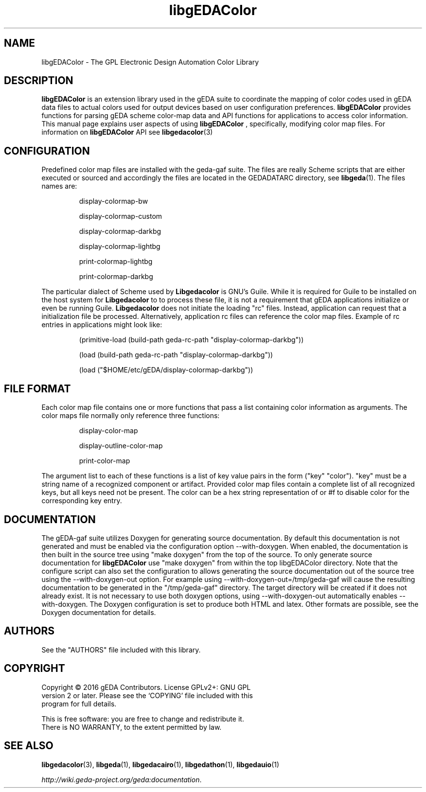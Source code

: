 '\" t
.\"     Title: libgEDAColor
.\"    Author: Wiley Edward Hill, Jr
.\"    Manual: Configuration and Environment
.\"    Source: libgEDAColor
.\"  Language: English
.\"
.TH libgEDAColor 1 "" "gEDA Project" -20160214
.LP
.SH NAME
.PP
libgEDAColor \- The GPL Electronic Design Automation Color Library
.LP
.SH DESCRIPTION
.PP
.B libgEDAColor
is an extension library used in the gEDA suite to coordinate the mapping
of color codes used in gEDA data files to actual colors used for output
devices based on user configuration preferences.
.B libgEDAColor
provides functions for parsing gEDA scheme color-map data and API functions
for applications to access color information. This manual page explains user
aspects of using
.B libgEDAColor
, specifically, modifying color map files. For information on
.B libgEDAColor
API see
\fBlibgedacolor\fR(3)
.LP
.SH CONFIGURATION
.PP
Predefined color map files are installed with the geda-gaf suite. The files
are really Scheme scripts that are either executed or sourced and accordingly
the files are located in the GEDADATARC directory, see \fBlibgeda\fR(1).
The files names are:
.IP
display-colormap-bw
.IP
display-colormap-custom
.IP
display-colormap-darkbg
.IP
display-colormap-lightbg
.IP
print-colormap-lightbg
.IP
print-colormap-darkbg
.PP
The particular dialect of Scheme used by
.B Libgedacolor
is GNU's Guile. While it is required for Guile to be installed on the host
system for
.B Libgedacolor
to to process these file, it is not a requirement that gEDA applications
initialize or even be running Guile.
.B Libgedacolor
does not initiate the loading "rc" files. Instead, application can request
that a initialization file be processed. Alternatively, application rc files
can reference the color map files. Example of rc entries in applications
might look like:
.IP
(primitive-load (build-path geda-rc-path "display-colormap-darkbg"))
.IP
(load (build-path geda-rc-path "display-colormap-darkbg"))
.IP
(load ("$HOME/etc/gEDA/display-colormap-darkbg"))
.LP
.SH FILE FORMAT
.PP
Each color map file contains one or more functions that pass a list containing
color information as arguments. The color maps file normally only reference
three functions:
.IP
display-color-map
.IP
display-outline-color-map
.IP
print-color-map
.PP
The argument list to each of these functions is a list of key value pairs in
the form ("key" "color"). "key" must be a string name of a recognized component
or artifact. Provided color map files contain a complete list of all recognized
keys, but all keys need not be present. The color can be a hex string representation
of or #f to disable color for the corresponding key entry.
.LP
.SH DOCUMENTATION
.PP
The gEDA-gaf suite utilizes Doxygen for generating source documentation. By
default this documentation is not generated and must be enabled via the
configuration option --with-doxygen. When enabled, the documentation is then
built in the source tree using "make doxygen" from the top of the source. To
only generate source documentation for
.B libgEDAColor
use "make doxygen" from within the top libgEDAColor directory. Note that the
configure script can also set the configuration to allows generating the source
documentation out of the source tree using the --with-doxygen-out option. For
example using --with-doxygen-out=/tmp/geda-gaf will cause the resulting
documentation to be generated in the "/tmp/geda-gaf" directory. The target
directory will be created if it does not already exist. It is not necessary to use
both doxygen options, using --with-doxygen-out automatically enables --with-doxygen.
The Doxygen configuration is set to produce both HTML and latex. Other formats
are possible, see the Doxygen documentation for details.
.LP
.SH AUTHORS
.PP
See the "AUTHORS" file included with this library.
.LP
.SH COPYRIGHT
.PP
.nf
Copyright \(co 2016 gEDA Contributors. License GPLv2+: GNU GPL
version 2 or later. Please see the `COPYING' file included with this
program for full details.
.PP
This is free software: you are free to change and redistribute it.
There is NO WARRANTY, to the extent permitted by law.
.fi
.SH SEE ALSO
.PP
\fBlibgedacolor\fR(3), \fBlibgeda\fR(1), \fBlibgedacairo\fR(1),
\fBlibgedathon\fR(1), \fBlibgedauio\fR(1)
.LP
\fIhttp://wiki.geda-project.org/geda:documentation\fP.
